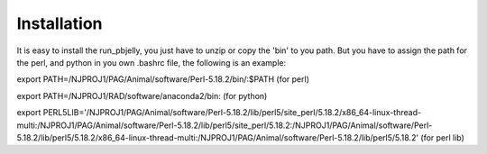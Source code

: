 .. _Installation:

Installation
================================================================================

It is easy to install the run_pbjelly, you just have to unzip or copy the 'bin' to you path. But you have to assign the path for the perl, and python in you own .bashrc file, the following is an example:

export PATH=/NJPROJ1/PAG/Animal/software/Perl-5.18.2/bin/:$PATH (for perl)

export PATH=/NJPROJ1/RAD/software/anaconda2/bin: (for python)

export PERL5LIB='/NJPROJ1/PAG/Animal/software/Perl-5.18.2/lib/perl5/site_perl/5.18.2/x86_64-linux-thread-multi:/NJPROJ1/PAG/Animal/software/Perl-5.18.2/lib/perl5/site_perl/5.18.2:/NJPROJ1/PAG/Animal/software/Perl-5.18.2/lib/perl5/5.18.2/x86_64-linux-thread-multi:/NJPROJ1/PAG/Animal/software/Perl-5.18.2/lib/perl5/5.18.2' (for perl lib)



